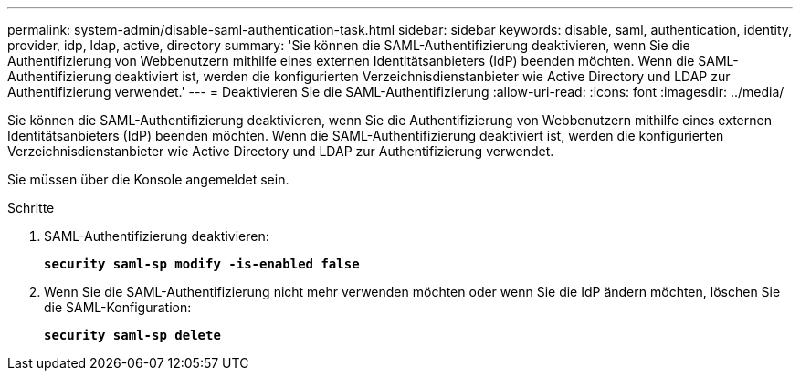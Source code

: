---
permalink: system-admin/disable-saml-authentication-task.html 
sidebar: sidebar 
keywords: disable, saml, authentication, identity, provider, idp, ldap, active, directory 
summary: 'Sie können die SAML-Authentifizierung deaktivieren, wenn Sie die Authentifizierung von Webbenutzern mithilfe eines externen Identitätsanbieters (IdP) beenden möchten. Wenn die SAML-Authentifizierung deaktiviert ist, werden die konfigurierten Verzeichnisdienstanbieter wie Active Directory und LDAP zur Authentifizierung verwendet.' 
---
= Deaktivieren Sie die SAML-Authentifizierung
:allow-uri-read: 
:icons: font
:imagesdir: ../media/


[role="lead"]
Sie können die SAML-Authentifizierung deaktivieren, wenn Sie die Authentifizierung von Webbenutzern mithilfe eines externen Identitätsanbieters (IdP) beenden möchten. Wenn die SAML-Authentifizierung deaktiviert ist, werden die konfigurierten Verzeichnisdienstanbieter wie Active Directory und LDAP zur Authentifizierung verwendet.

Sie müssen über die Konsole angemeldet sein.

.Schritte
. SAML-Authentifizierung deaktivieren:
+
`*security saml-sp modify -is-enabled false*`

. Wenn Sie die SAML-Authentifizierung nicht mehr verwenden möchten oder wenn Sie die IdP ändern möchten, löschen Sie die SAML-Konfiguration:
+
`*security saml-sp delete*`


